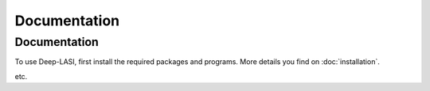 Documentation
=====

.. _documentation:

Documentation
------------

To use Deep-LASI, first install the required packages and programs.
More details you find on :doc:`installation`.

etc. 
